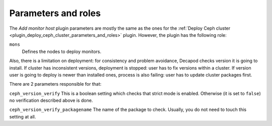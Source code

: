 .. _plugin_add_monitor_host_parameters_and_roles:

====================
Parameters and roles
====================

The *Add monitor host* plugin parameters are mostly the same as the ones for
the
:ref:`Deploy Ceph cluster <plugin_deploy_ceph_cluster_parameters_and_roles>`
plugin. However, the plugin has the following role:

``mons``
 Defines the nodes to deploy monitors.

Also, there is a limitation on deployment: for consistency and problem
avoidance, Decapod checks version it is going to install. If cluster has
inconsistent versions, deployment is stopped: user has to fix versions
within a cluster. If version user is going to deploy is newer than
installed ones, process is also failing: user has to update cluster
packages first.

There are 2 parameters responsible for that:

``ceph_version_verify``
This is a boolean setting which checks that strict mode is enabled.
Otherwise (it is set to ``false``) no verification described above is
done.

``ceph_version_verify_packagename``
The name of the package to check. Usually, you do not need to touch this
setting at all.
